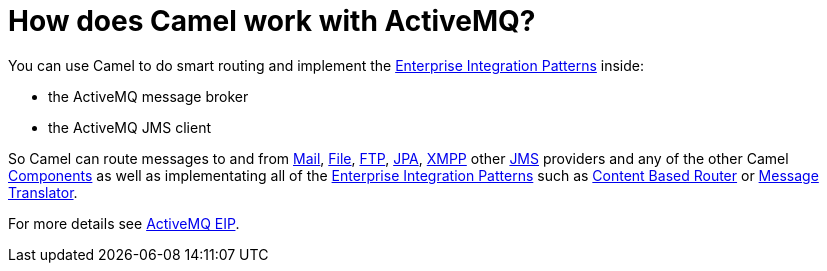 [[HowdoesCamelworkwithActiveMQ-HowdoesCamelworkwithActiveMQ]]
= How does Camel work with ActiveMQ?

You can use Camel to do smart routing and implement the
xref:enterprise-integration-patterns.adoc[Enterprise Integration
Patterns] inside:

* the ActiveMQ message broker
* the ActiveMQ JMS client

So Camel can route messages to and from xref:components::mail-component.adoc[Mail],
xref:components::file-component.adoc[File], xref:components::ftp-component.adoc[FTP], xref:components::jpa-component.adoc[JPA],
xref:components::xmpp-component.adoc[XMPP] other xref:components::jms-component.adoc[JMS] providers and any of the
other Camel xref:component.adoc[Components] as well as implementating
all of the xref:enterprise-integration-patterns.adoc[Enterprise
Integration Patterns] such as xref:eips:content-based-router-eip.adoc[Content
Based Router] or xref:message-translator.adoc[Message Translator].

For more details see
http://activemq.apache.org/enterprise-integration-patterns.html[ActiveMQ
EIP].
